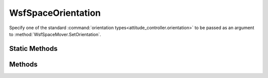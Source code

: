 .. ****************************************************************************
.. CUI
..
.. The Advanced Framework for Simulation, Integration, and Modeling (AFSIM)
..
.. The use, dissemination or disclosure of data in this file is subject to
.. limitation or restriction. See accompanying README and LICENSE for details.
.. ****************************************************************************

WsfSpaceOrientation
-------------------

.. class:: WsfSpaceOrientation inherits WsfObject

Specify one of the standard :command:`orientation types<attitude_controller.orientation>` to be passed as an argument to :method:`WsfSpaceMover.SetOrientation`.

Static Methods
==============

.. method:: WsfSpaceOrientation NONE()

   No orientation constraints will be applied.

.. method:: WsfSpaceOrientation NADIR_WITH_ECI_VELOCITY_CONSTRAINT()

   Specify z-axis nadir orientation with :ref:`ECI <ECI>` x-axis velocity constraint.

.. method:: WsfSpaceOrientation NADIR_WITH_ECEF_VELOCITY_CONSTRAINT()

   Specify z-axis nadir orientation with ECEF (:ref:`WCS <WCS>`) x-axis velocity.

.. method:: WsfSpaceOrientation SOLAR_WITH_NADIR_CONSTRAINT()

   Specify z-axis Solar orientation with nadir constraint.

.. method:: WsfSpaceOrientation NADIR_WITH_SOLAR_CONSTRAINT()

   Specify z-axis Nadir orientation with solar constraint.

.. method:: WsfSpaceOrientation ECI_VELOCITY_WITH_NADIR_CONSTRAINT()

   Specify x-axis :ref:`ECI <ECI>` velocity orientation with z-axis nadir constraint.

.. method:: WsfSpaceOrientation ECI_VELOCITY_WITH_SOLAR_CONSTRAINT()

   Specify x-axis :ref:`ECI <ECI>` velocity orientation with z-axis solar constraint.

.. method:: WsfSpaceOrientation ENTITY_WITH_SOLAR_CONSTRAINT(WsfPlatform aEntity)
            WsfSpaceOrientation ENTITY_WITH_SOLAR_CONSTRAINT(WsfTrackId aTrackId)

   Specify x-axis Resident entity (platform or track) orientation with z-axis solar constraint.

   .. note:: If pointing to a track, the provided track id must reference a valid track with a valid location in the parent platform's :method:`master track list<WsfPlatform.MasterTrackList>`.

.. method:: WsfSpaceOrientation ENTITY_WITH_NADIR_CONSTRAINT(WsfPlatform aEntity)
            WsfSpaceOrientation ENTITY_WITH_NADIR_CONSTRAINT(WsfTrackId aTrackId)

   Specify x-axis Resident entity (platform or track) orientation with z-axis nadir constraint.

   .. note:: If pointing to a track, the provided track id must reference a valid track with a valid location in the parent platform's :method:`master track list<WsfPlatform.MasterTrackList>`.

.. method:: WsfSpaceOrientation ENTITY_WITH_ORBIT_PLANE_CONSTRAINT(WsfPlatform aEntity)
            WsfSpaceOrientation ENTITY_WITH_ORBIT_PLANE_CONSTRAINT(WsfTrackId aTrackId)

   Specify x-axis Resident entity (platform or track) orientation with z-axis orbit plane constraint.

   .. note:: If pointing to a track, the provided track id must reference a valid track with a valid location in the parent platform's :method:`master track list<WsfPlatform.MasterTrackList>`.

.. method:: WsfSpaceOrientation POINT_WITH_ORBIT_PLANE_CONSTRAINT(WsfGeoPoint aOrientation)

   Specify x-axis geo-point orientation with z-axis orbit plane constraint.

Methods
=======

.. method:: void SwapAxes()

   Swap the default pointing axis and constraint axis.

   .. note:: For example, if :method:`WsfSpaceOrientation.NADIR_WITH_ECI_VELOCITY_CONSTRAINT` is specified and SwapAxes is called, the x-axis will point at the nadir, and the z-axis will point in the direction of the velocity constraint.
